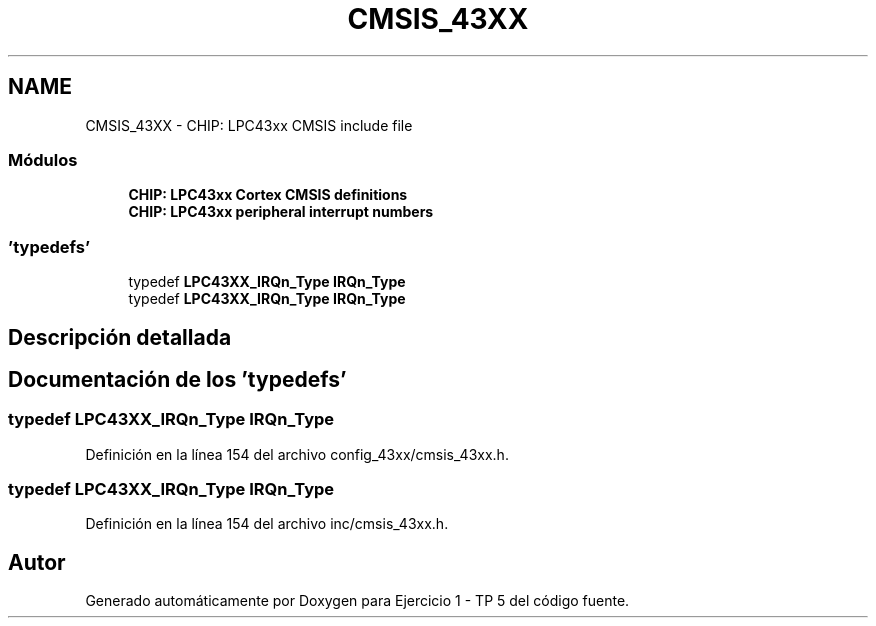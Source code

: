 .TH "CMSIS_43XX" 3 "Viernes, 14 de Septiembre de 2018" "Ejercicio 1 - TP 5" \" -*- nroff -*-
.ad l
.nh
.SH NAME
CMSIS_43XX \- CHIP: LPC43xx CMSIS include file
.SS "Módulos"

.in +1c
.ti -1c
.RI "\fBCHIP: LPC43xx Cortex CMSIS definitions\fP"
.br
.ti -1c
.RI "\fBCHIP: LPC43xx peripheral interrupt numbers\fP"
.br
.in -1c
.SS "'typedefs'"

.in +1c
.ti -1c
.RI "typedef \fBLPC43XX_IRQn_Type\fP \fBIRQn_Type\fP"
.br
.ti -1c
.RI "typedef \fBLPC43XX_IRQn_Type\fP \fBIRQn_Type\fP"
.br
.in -1c
.SH "Descripción detallada"
.PP 

.SH "Documentación de los 'typedefs'"
.PP 
.SS "typedef \fBLPC43XX_IRQn_Type\fP \fBIRQn_Type\fP"

.PP
Definición en la línea 154 del archivo config_43xx/cmsis_43xx\&.h\&.
.SS "typedef \fBLPC43XX_IRQn_Type\fP \fBIRQn_Type\fP"

.PP
Definición en la línea 154 del archivo inc/cmsis_43xx\&.h\&.
.SH "Autor"
.PP 
Generado automáticamente por Doxygen para Ejercicio 1 - TP 5 del código fuente\&.

